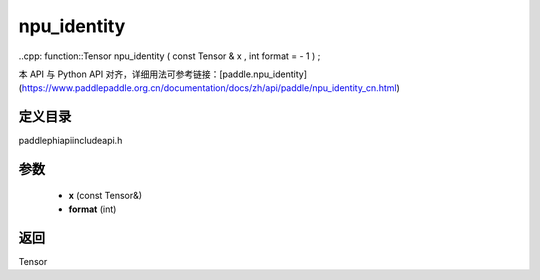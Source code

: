 .. _cn_api_paddle_experimental_npu_identity:

npu_identity
-------------------------------

..cpp: function::Tensor npu_identity ( const Tensor & x , int format = - 1 ) ;

本 API 与 Python API 对齐，详细用法可参考链接：[paddle.npu_identity](https://www.paddlepaddle.org.cn/documentation/docs/zh/api/paddle/npu_identity_cn.html)

定义目录
:::::::::::::::::::::
paddle\phi\api\include\api.h

参数
:::::::::::::::::::::
	- **x** (const Tensor&)
	- **format** (int)

返回
:::::::::::::::::::::
Tensor
